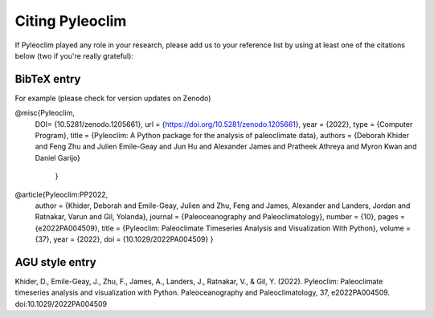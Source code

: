 .. _citing_pyleoclim:

Citing Pyleoclim
================

If Pyleoclim played any role in your research, please add us to your reference list by using at least one of the citations below (two if you're really grateful):

BibTeX entry
"""""""""""""

For example (please check for version updates on Zenodo)

@misc{Pyleoclim,
   DOI= {10.5281/zenodo.1205661},
   url = {https://doi.org/10.5281/zenodo.1205661},
   year = {2022},
   type = {Computer Program},
   title = {Pyleoclim: A Python package for the analysis of paleoclimate data},
   authors = {Deborah Khider and Feng Zhu and Julien Emile-Geay and Jun Hu and Alexander James and Pratheek Athreya and Myron Kwan and Daniel Garijo}
    }


@article{Pyleoclim:PP2022,
    author = {Khider, Deborah and Emile-Geay, Julien and Zhu, Feng and James, Alexander and Landers, Jordan and Ratnakar, Varun and Gil, Yolanda},
    journal = {Paleoceanography and Paleoclimatology},
    number = {10},
    pages = {e2022PA004509},
    title = {Pyleoclim: Paleoclimate Timeseries Analysis and Visualization With Python},
    volume = {37},
    year = {2022},
    doi = {10.1029/2022PA004509}
    }


AGU style entry
"""""""""""""""

Khider, D., Emile-Geay, J., Zhu, F., James, A., Landers, J., Ratnakar, V., & Gil, Y. (2022). Pyleoclim: Paleoclimate timeseries analysis and visualization with Python. Paleoceanography and Paleoclimatology, 37, e2022PA004509. doi:10.1029/2022PA004509
